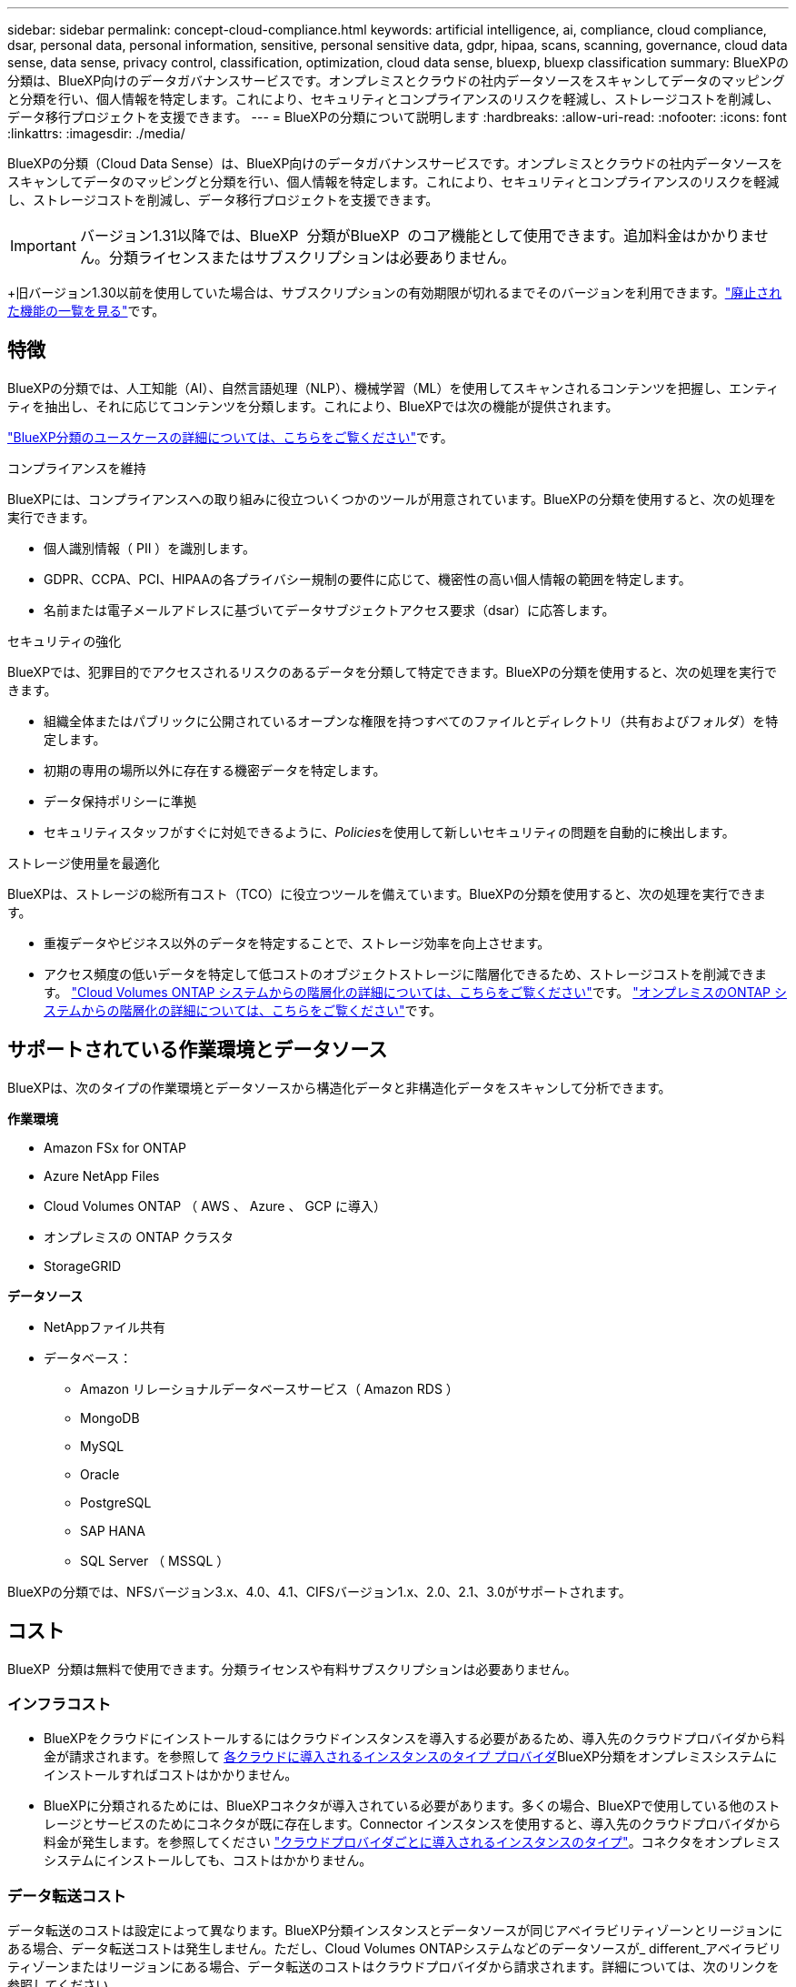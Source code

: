 ---
sidebar: sidebar 
permalink: concept-cloud-compliance.html 
keywords: artificial intelligence, ai, compliance, cloud compliance, dsar, personal data, personal information, sensitive, personal sensitive data, gdpr, hipaa, scans, scanning,  governance, cloud data sense, data sense, privacy control, classification, optimization, cloud data sense, bluexp, bluexp classification 
summary: BlueXPの分類は、BlueXP向けのデータガバナンスサービスです。オンプレミスとクラウドの社内データソースをスキャンしてデータのマッピングと分類を行い、個人情報を特定します。これにより、セキュリティとコンプライアンスのリスクを軽減し、ストレージコストを削減し、データ移行プロジェクトを支援できます。 
---
= BlueXPの分類について説明します
:hardbreaks:
:allow-uri-read: 
:nofooter: 
:icons: font
:linkattrs: 
:imagesdir: ./media/


[role="lead"]
BlueXPの分類（Cloud Data Sense）は、BlueXP向けのデータガバナンスサービスです。オンプレミスとクラウドの社内データソースをスキャンしてデータのマッピングと分類を行い、個人情報を特定します。これにより、セキュリティとコンプライアンスのリスクを軽減し、ストレージコストを削減し、データ移行プロジェクトを支援できます。


IMPORTANT: バージョン1.31以降では、BlueXP  分類がBlueXP  のコア機能として使用できます。追加料金はかかりません。分類ライセンスまたはサブスクリプションは必要ありません。

+旧バージョン1.30以前を使用していた場合は、サブスクリプションの有効期限が切れるまでそのバージョンを利用できます。link:reference-free-paid.html["廃止された機能の一覧を見る"]です。



== 特徴

BlueXPの分類では、人工知能（AI）、自然言語処理（NLP）、機械学習（ML）を使用してスキャンされるコンテンツを把握し、エンティティを抽出し、それに応じてコンテンツを分類します。これにより、BlueXPでは次の機能が提供されます。

https://bluexp.netapp.com/netapp-cloud-data-sense["BlueXP分類のユースケースの詳細については、こちらをご覧ください"^]です。

.コンプライアンスを維持
BlueXPには、コンプライアンスへの取り組みに役立ついくつかのツールが用意されています。BlueXPの分類を使用すると、次の処理を実行できます。

* 個人識別情報（ PII ）を識別します。
* GDPR、CCPA、PCI、HIPAAの各プライバシー規制の要件に応じて、機密性の高い個人情報の範囲を特定します。
* 名前または電子メールアドレスに基づいてデータサブジェクトアクセス要求（dsar）に応答します。


.セキュリティの強化
BlueXPでは、犯罪目的でアクセスされるリスクのあるデータを分類して特定できます。BlueXPの分類を使用すると、次の処理を実行できます。

* 組織全体またはパブリックに公開されているオープンな権限を持つすべてのファイルとディレクトリ（共有およびフォルダ）を特定します。
* 初期の専用の場所以外に存在する機密データを特定します。
* データ保持ポリシーに準拠
* セキュリティスタッフがすぐに対処できるように、__Policies__を使用して新しいセキュリティの問題を自動的に検出します。


.ストレージ使用量を最適化
BlueXPは、ストレージの総所有コスト（TCO）に役立つツールを備えています。BlueXPの分類を使用すると、次の処理を実行できます。

* 重複データやビジネス以外のデータを特定することで、ストレージ効率を向上させます。
* アクセス頻度の低いデータを特定して低コストのオブジェクトストレージに階層化できるため、ストレージコストを削減できます。 https://docs.netapp.com/us-en/bluexp-cloud-volumes-ontap/concept-data-tiering.html["Cloud Volumes ONTAP システムからの階層化の詳細については、こちらをご覧ください"^]です。 https://docs.netapp.com/us-en/bluexp-tiering/concept-cloud-tiering.html["オンプレミスのONTAP システムからの階層化の詳細については、こちらをご覧ください"^]です。




== サポートされている作業環境とデータソース

BlueXPは、次のタイプの作業環境とデータソースから構造化データと非構造化データをスキャンして分析できます。

*作業環境*

* Amazon FSx for ONTAP
* Azure NetApp Files
* Cloud Volumes ONTAP （ AWS 、 Azure 、 GCP に導入）
* オンプレミスの ONTAP クラスタ
* StorageGRID


*データソース*

* NetAppファイル共有
* データベース：
+
** Amazon リレーショナルデータベースサービス（ Amazon RDS ）
** MongoDB
** MySQL
** Oracle
** PostgreSQL
** SAP HANA
** SQL Server （ MSSQL ）




BlueXPの分類では、NFSバージョン3.x、4.0、4.1、CIFSバージョン1.x、2.0、2.1、3.0がサポートされます。



== コスト

BlueXP  分類は無料で使用できます。分類ライセンスや有料サブスクリプションは必要ありません。



=== インフラコスト

* BlueXPをクラウドにインストールするにはクラウドインスタンスを導入する必要があるため、導入先のクラウドプロバイダから料金が請求されます。を参照して <<BlueXP分類インスタンス,各クラウドに導入されるインスタンスのタイプ プロバイダ>>BlueXP分類をオンプレミスシステムにインストールすればコストはかかりません。
* BlueXPに分類されるためには、BlueXPコネクタが導入されている必要があります。多くの場合、BlueXPで使用している他のストレージとサービスのためにコネクタが既に存在します。Connector インスタンスを使用すると、導入先のクラウドプロバイダから料金が発生します。を参照してください https://docs.netapp.com/us-en/bluexp-setup-admin/task-install-connector-on-prem.html["クラウドプロバイダごとに導入されるインスタンスのタイプ"^]。コネクタをオンプレミスシステムにインストールしても、コストはかかりません。




=== データ転送コスト

データ転送のコストは設定によって異なります。BlueXP分類インスタンスとデータソースが同じアベイラビリティゾーンとリージョンにある場合、データ転送コストは発生しません。ただし、Cloud Volumes ONTAPシステムなどのデータソースが_ different_アベイラビリティゾーンまたはリージョンにある場合、データ転送のコストはクラウドプロバイダから請求されます。詳細については、次のリンクを参照してください。

* https://aws.amazon.com/ec2/pricing/on-demand/["AWS：Amazon Elastic Compute Cloud（Amazon EC2）の価格設定"^]
* https://azure.microsoft.com/en-us/pricing/details/bandwidth/["Microsoft Azure ： Bandwidth Pricing Details"^]
* https://cloud.google.com/storage-transfer/pricing["Google Cloud ：ストレージ転送サービスの価格"^]




== BlueXP分類インスタンス

BlueXP  分類をクラウドに導入すると、BlueXP  はコネクタと同じサブネットにインスタンスを導入します。 https://docs.netapp.com/us-en/bluexp-setup-admin/concept-connectors.html["コネクタの詳細については、こちらをご覧ください。"^]

image:diagram_cloud_compliance_instance.png["クラウドプロバイダで実行されているBlueXPインスタンスとBlueXP分類インスタンスを示す図。"]

デフォルトのインスタンスについては、次の点に注意してください。

* AWSでは、BlueXP  分類は500GiBのgp2ディスクを搭載したで実行され https://aws.amazon.com/ec2/instance-types/m6i/["m6i.4xlargeインスタンス"^]ます。オペレーティングシステムイメージは Amazon Linux 2 です。AWSに導入した場合、少量のデータをスキャンする場合は、インスタンスサイズを小さくすることができます。
* Azureでは、BlueXP  分類は、ディスクが500GiBのAで実行されlink:https://docs.microsoft.com/en-us/azure/virtual-machines/dv3-dsv3-series#dsv3-series["Standard_D16s_v3 VM"^]ます。オペレーティングシステムのイメージはUbuntu 22.04です。
* GCPでは、BlueXP  分類は500GiB標準永続ディスクを備えた上で実行されlink:https://cloud.google.com/compute/docs/general-purpose-machines#n2_machines["N2-standard-16 VM"^]ます。オペレーティングシステムのイメージはUbuntu 22.04です。
* デフォルトのインスタンスを使用できない地域では、BlueXPの分類は別のインスタンスで実行されます。link:reference-instance-types.html["別のインスタンスタイプを参照してください"]です。
* インスタンスの名前は _CloudCompliancy_with で、生成されたハッシュ（ UUID ）を連結しています。例： _CloudCompliion-16bb6564-38ad-40802-9a92-36f5fd2f71c7_
* コネクタごとに導入されるBlueXP分類インスタンスは1つだけです。


BlueXPの分類は、オンプレミスのLinuxホストや希望するクラウドプロバイダのホストに導入することもできます。どのインストール方法を選択しても、ソフトウェアはまったく同じように機能します。インスタンスにインターネットアクセスがあれば、BlueXP分類ソフトウェアのアップグレードは自動で実行されます。


TIP: BlueXPの分類ではデータが継続的にスキャンされるため、インスタンスは常に実行されたままにしておく必要があります。

*さまざまなインスタンスタイプに導入*

BlueXP  分類は、CPUとRAMの数が少ないシステムに導入できます。

[cols="18,31,51"]
|===
| システムサイズ | 仕様 | 制限事項 


| 特大 | CPU×32、128GB RAM、1TiB SSD | 最大5億個のファイルをスキャンできます。 


| Large （デフォルト） | CPU×16、64GB RAM、500GiB SSD | 最大2億5、000万個のファイルをスキャンできます。 
|===
AzureまたはGCPにBlueXP  分類を導入する際に、より小さいインスタンスタイプを使用する場合は、ng-contact-data-sense@ NetApp .comまでEメールで支援を要請してください。



== BlueXP  分類スキャンの仕組み

大まかに言うと、BlueXP  分類スキャンは次のように機能します。

. BlueXPでBlueXP分類のインスタンスを導入します。
. 1つ以上のデータソースで高レベルマッピング（_Mapping only_scans）またはディープレベルスキャン（_Map & classify_scans）を有効にします。
. BlueXPの分類では、AI学習プロセスを使用してデータがスキャンされます。
. 提供されているダッシュボードとレポートツールを使用して、コンプライアンスとガバナンスの取り組みを支援します。


BlueXPの分類を有効にしてスキャンするリポジトリ（ボリューム、データベーススキーマ、その他のユーザデータ）を選択すると、すぐにデータのスキャンが開始され、個人データと機密データが特定されます。ほとんどの場合、バックアップ、ミラー、DRサイトではなく、本番環境のライブデータのスキャンに重点を置いてください。次に、BlueXPの分類によって組織データがマッピングされ、各ファイルが分類され、データ内のエンティティと事前定義されたパターンが特定されて抽出されます。スキャンの結果は、個人情報、機密性の高い個人情報、データカテゴリ、およびファイルタイプのインデックスです。

BlueXPは、他のクライアントと同様に、NFSボリュームとCIFSボリュームをマウントすることでデータに接続します。NFS ボリュームには読み取り専用で自動的にアクセスされますが、 CIFS ボリュームをスキャンするためには Active Directory のクレデンシャルを指定する必要があります。

image:diagram_cloud_compliance_scan.png["クラウドプロバイダで実行されているBlueXPインスタンスとBlueXP分類インスタンスを示す図。BlueXP分類インスタンスは、NFSおよびCIFSのボリュームとデータベースに接続してスキャンします。"]

最初のスキャン後、BlueXP  分類はラウンドロビン方式でデータを継続的にスキャンし、増分変更を検出します。そのため、インスタンスを実行し続けることが重要です。

スキャンは、ボリュームレベルまたはデータベーススキーマレベルで有効または無効にすることができます。



== マッピングスキャンと分類スキャンの違いは何ですか

BlueXP  分類では、次の2種類のスキャンを実行できます。

* **マッピングのみのスキャン**データの概要のみが表示され、選択したデータソースで実行されます。マッピングのみのスキャンは、内部のデータを参照するためにファイルにアクセスしないため、マップスキャンと分類スキャンよりも時間がかかりません。最初にこれを実行して調査領域を特定し、それらの領域に対してMap & Classifyスキャンを実行することもできます。
* **スキャンのマップと分類**データの詳細なスキャンを提供します。


マッピングスキャンと分類スキャンの違いの詳細については、を参照してくださいlink:task-scanning-overview.html["マッピングスキャンと分類スキャンの違いは何ですか？"]。



== BlueXP  分類によって分類される情報

BlueXP  分類では、次のデータを収集してインデックスを作成し、カテゴリを割り当てます。

* *標準メタデータ*ファイルについて：ファイルの種類、サイズ、作成日、変更日など。
* *個人データ*：電子メールアドレス、識別番号、クレジットカード番号などの個人識別情報（PII）。BlueXP  分類では、ファイル内の特定の単語、文字列、パターンを使用して識別されます。link:task-controlling-private-data.html#view-files-that-contain-personal-data["個人データの詳細については、こちらをご覧ください"^]です。
* *機密性の高い個人データ*:一般データ保護規則(GDPR)およびその他のプライバシー規制で定義されている、健康データ、民族起源、政治的意見などの特別な種類の機密個人情報(SPII)。link:task-controlling-private-data.html#view-files-that-contain-sensitive-personal-data["機密性の高い個人データの詳細をご覧ください"^]です。
* *カテゴリ*: BlueXP  分類は、スキャンしたデータをさまざまなカテゴリに分類します。カテゴリは、各ファイルのコンテンツとメタデータの AI 分析に基づくトピックです。link:task-controlling-private-data.html#view-files-by-categories["カテゴリの詳細については、こちらをご覧ください"^]です。
* *types*: BlueXP  分類では、スキャンしたデータをファイルの種類別に分類します。link:task-controlling-private-data.html#view-files-by-file-types["タイプの詳細については、こちらをご覧ください"^]です。
* *名前エンティティ認識*: BlueXP  分類は、AIを使用してドキュメントから人の自然な名前を抽出します。link:task-generating-compliance-reports.html["データ主体のアクセスリクエストへの対応について説明します"^]です。




== ネットワークの概要

BlueXPはクラウドかオンプレミスかを問わず、単一のサーバ（クラスタ）を任意の場所に導入できます。サーバは標準プロトコルでデータソースに接続し、同じサーバにも導入されているElasticsearchクラスタの結果をインデックス化します。これにより、マルチクラウド、クロスクラウド、プライベートクラウド、オンプレミス環境のサポートが可能になります。

BlueXPでは、コネクタインスタンスからのインバウンドHTTP接続を可能にするセキュリティグループとともにBlueXP分類インスタンスを導入します。

BlueXP  をSaaSモードで使用する場合、BlueXP  への接続はHTTPSを介して提供され、ブラウザとBlueXP  分類インスタンス間で送信されるプライベートデータは、TLS 1.2を使用したエンドツーエンドの暗号化で保護されます。これは、NetAppとサードパーティがそれを読み取ることができないことを意味します。

アウトバウンドルールは完全にオープンです。BlueXP分類ソフトウェアのインストールとアップグレード、使用状況の指標の送信には、インターネットアクセスが必要です。

ネットワークに関する厳しい要件がある場合は、をlink:task-deploy-cloud-compliance.html#review-prerequisites["BlueXP分類の連絡先となるエンドポイントについて説明します"^]参照してください。



== BlueXP  分類でのユーザロール

各ユーザに割り当てられたロールは、BlueXP  内およびBlueXP  分類内で異なる機能を提供します。詳細については、を参照して https://docs.netapp.com/us-en/bluexp-setup-admin/reference-iam-predefined-roles.html["BlueXP  IAMロール"]ください（標準モードでBlueXP  を使用する場合）。
